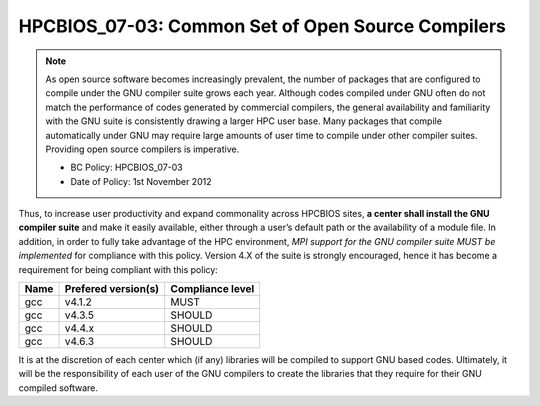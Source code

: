 .. _HPCBIOS_07-03:

HPCBIOS_07-03: Common Set of Open Source Compilers
==================================================

.. note::
  As open source software becomes increasingly prevalent, the number of
  packages that are configured to compile under the GNU compiler suite
  grows each year. Although codes compiled under GNU often do not match
  the performance of codes generated by commercial compilers, the general
  availability and familiarity with the GNU suite is consistently drawing
  a larger HPC user base. Many packages that compile automatically under
  GNU may require large amounts of user time to compile under other
  compiler suites. Providing open source compilers is imperative.

  * BC Policy: HPCBIOS_07-03
  * Date of Policy: 1st November 2012

Thus, to increase user productivity and expand commonality across
HPCBIOS sites, **a center shall install the GNU compiler suite** and
make it easily available, either through a user’s default path or the
availability of a module file. In addition, in order to fully take
advantage of the HPC environment, *MPI support for the GNU compiler
suite MUST be implemented* for compliance with this policy. Version 4.X
of the suite is strongly encouraged,
hence it has become a requirement for being compliant with this policy:

+--------+-----------------------+--------------------+
| Name   | Prefered version(s)   | Compliance level   |
+========+=======================+====================+
| gcc    | v4.1.2                | MUST               |
+--------+-----------------------+--------------------+
| gcc    | v4.3.5                | SHOULD             |
+--------+-----------------------+--------------------+
| gcc    | v4.4.x                | SHOULD             |
+--------+-----------------------+--------------------+
| gcc    | v4.6.3                | SHOULD             |
+--------+-----------------------+--------------------+

It is at the discretion of each center which (if any) libraries will be
compiled to support GNU based codes. Ultimately, it will be the
responsibility of each user of the GNU compilers to create the libraries
that they require for their GNU compiled software.
